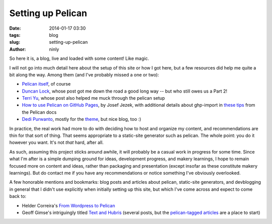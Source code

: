Setting up Pelican
==================

:date: 2014-01-17 03:30
:tags: blog
:slug: setting-up-pelican
:author: ninly

So here it is, a blog, live and loaded with some content! Like magic.

I will not go into much detail here about the setup of this site or how
I got here, but a few resources did help me quite a bit along the way.
Among them (and I've probably missed a one or two):

* `Pelican itself`_, of course

* `Duncan Lock`_, whose post got me down the road a good long way -- but
  who still owes us a Part 2!

* `Terri Yu`_, whose post also helped me muck through the pelican setup

* `How to use Pelican on GitHub Pages`_, by Josef Jezek, with additional
  details about ghp-import in `these tips`_ from the Pelican docs

* `Dedi Purwanto`_, mostly for the theme_, but nice blog, too :)

In practice, the real work had more to do with deciding how to host
and organize my content, and recommendations are thin for that sort
of thing. That seems appropriate to a static-site generator such as
pelican. The whole point: you do it however you want. It's not *that*
hard, after all.

As such, assuming this project sticks around awhile, it will probably
be a casual work in progress for some time. Since what I'm after is
a simple dumping ground for ideas, development progress, and makery
learnings, I hope to remain focused more on content and ideas, rather
than packaging and presentation (except insofar as these constitute
makery learnings). But do contact me if you have any recommendations
or notice something I've obviously overlooked.

A few honorable mentions and bookmarks: blog posts and articles about
pelican, static-site generators, and devblogging in general that I
didn't use explicitly when initially setting up this site, but which
I've come across and expect to come back to:

* Helder Correira's `From Wordpress to Pelican`_

* Geoff Gimse's intriguingly titled `Text and Hubris`_ (several posts,
  but the `pelican-tagged articles`_ are a place to start)

.. _Pelican itself: http://getpelican.com/

.. _Duncan Lock: http://duncanlock.net/blog/2013/05/17/how-i-built-this-website-using-pelican-part-1-setup/ 

.. _How to use Pelican on GitHub Pages: https://gist.github.com/josefjezek/6053301

.. _these tips: https://github.com/getpelican/pelican/blob/master/docs/tips.rst 

.. _Dedi Purwanto: http://kecebongsoft.com/

.. _theme: https://github.com/getpelican/pelican-themes/tree/master/cebong

.. _Terri Yu: http://terriyu.info/blog/posts/2013/07/pelican-setup/

.. _From Wordpress to Pelican: http://heldercorreia.com/blog/from-wordpress-to-pelican

.. _Text and Hubris: http://www.textandhubris.com

.. _pelican-tagged articles: http://www.textandhubris.com/tag/pelican
